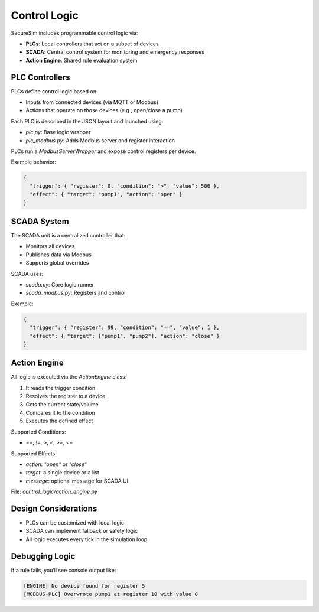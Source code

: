 Control Logic
=============

SecureSim includes programmable control logic via:

- **PLCs**: Local controllers that act on a subset of devices
- **SCADA**: Central control system for monitoring and emergency responses
- **Action Engine**: Shared rule evaluation system

PLC Controllers
---------------

PLCs define control logic based on:

- Inputs from connected devices (via MQTT or Modbus)
- Actions that operate on those devices (e.g., open/close a pump)

Each PLC is described in the JSON layout and launched using:

- `plc.py`: Base logic wrapper
- `plc_modbus.py`: Adds Modbus server and register interaction

PLCs run a `ModbusServerWrapper` and expose control registers per device.

Example behavior:

.. code-block:: json

    {
      "trigger": { "register": 0, "condition": ">", "value": 500 },
      "effect": { "target": "pump1", "action": "open" }
    }

SCADA System
------------

The SCADA unit is a centralized controller that:

- Monitors all devices
- Publishes data via Modbus
- Supports global overrides

SCADA uses:

- `scada.py`: Core logic runner
- `scada_modbus.py`: Registers and control

Example:

.. code-block:: json

    {
      "trigger": { "register": 99, "condition": "==", "value": 1 },
      "effect": { "target": ["pump1", "pump2"], "action": "close" }
    }

Action Engine
-------------

All logic is executed via the `ActionEngine` class:

1. It reads the trigger condition
2. Resolves the register to a device
3. Gets the current state/volume
4. Compares it to the condition
5. Executes the defined effect

Supported Conditions:

- `==`, `!=`, `>`, `<`, `>=`, `<=`

Supported Effects:

- `action`: `"open"` or `"close"`
- `target`: a single device or a list
- `message`: optional message for SCADA UI

File: `control_logic/action_engine.py`

Design Considerations
---------------------

- PLCs can be customized with local logic
- SCADA can implement fallback or safety logic
- All logic executes every tick in the simulation loop

Debugging Logic
---------------

If a rule fails, you’ll see console output like:

.. code-block::

    [ENGINE] No device found for register 5
    [MODBUS-PLC] Overwrote pump1 at register 10 with value 0